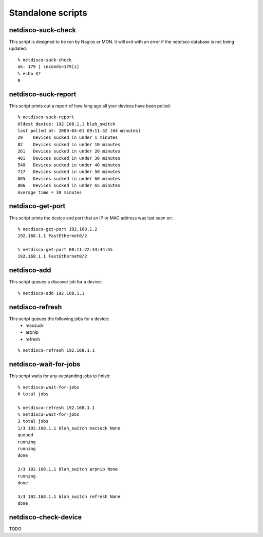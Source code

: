 Standalone scripts
==================

netdisco-suck-check
-------------------
This script is designed to be run by Nagios or MON.  It will exit with an
error if the netdisco database is not being updated::

    % netdisco-suck-check
    ok: 179 | seconds=179[s]
    % echo $?
    0



netdisco-suck-report
--------------------
This script prints out a report of how long ago all your devices have been
polled::

    % netdisco-suck-report
    Oldest device: 192.168.1.1 blah_switch
    last polled at: 2009-04-01 09:11:52 (64 minutes)
    29    Devices sucked in under 1 minutes
    82    Devices sucked in under 10 minutes
    261   Devices sucked in under 20 minutes
    401   Devices sucked in under 30 minutes
    540   Devices sucked in under 40 minutes
    727   Devices sucked in under 50 minutes
    805   Devices sucked in under 60 minutes
    806   Devices sucked in under 65 minutes
    Average time = 30 minutes


netdisco-get-port
-----------------
This script prints the device and port that an IP or MAC address was last seen on::

    % netdisco-get-port 192.168.1.2
    192.168.1.1 FastEthernet0/2

    % netdisco-get-port 00:11:22:33:44:55
    192.168.1.1 FastEthernet0/2

  


netdisco-add
------------
This script queues a discover job for a device::

    % netdisco-add 192.168.1.1     

netdisco-refresh
----------------
This script queues the following jobs for a device:
 * macsuck
 * arpnip
 * refresh

::

    % netdisco-refresh 192.168.1.1     


netdisco-wait-for-jobs
----------------------
This script waits for any outstanding jobs to finish::

    % netdisco-wait-for-jobs 
    0 total jobs

    % netdisco-refresh 192.168.1.1     
    % netdisco-wait-for-jobs 
    3 total jobs
    1/3 192.168.1.1 blah_switch macsuck None
    queued
    running
    running
    done

    2/3 192.168.1.1 blah_switch arpnip None
    running
    done

    3/3 192.168.1.1 blah_switch refresh None
    done




netdisco-check-device
---------------------
TODO
